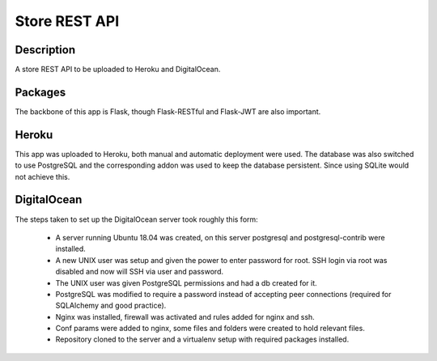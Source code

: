 ==============
Store REST API
==============

Description
-----------

A store REST API to be uploaded to Heroku and DigitalOcean.

Packages
--------

The backbone of this app is Flask, though Flask-RESTful and Flask-JWT are also important.

Heroku
------

This app was uploaded to Heroku, both manual and automatic deployment were used. The database was also switched to use PostgreSQL and the corresponding addon was used to keep the database persistent. Since using SQLite would not achieve this.

DigitalOcean
------------

The steps taken to set up the DigitalOcean server took roughly this form:

 - A server running Ubuntu 18.04 was created, on this server postgresql and postgresql-contrib were installed.
 - A new UNIX user was setup and given the power to enter password for root. SSH login via root was disabled and now will SSH via user and password.
 - The UNIX user was given PostgreSQL permissions and had a db created for it.
 - PostgreSQL was modified to require a password instead of accepting peer connections (required for SQLAlchemy and good practice).
 - Nginx was installed, firewall was activated and rules added for nginx and ssh.
 - Conf params were added to nginx, some files and folders were created to hold relevant files.
 - Repository cloned to the server and a virtualenv setup with required packages installed.
